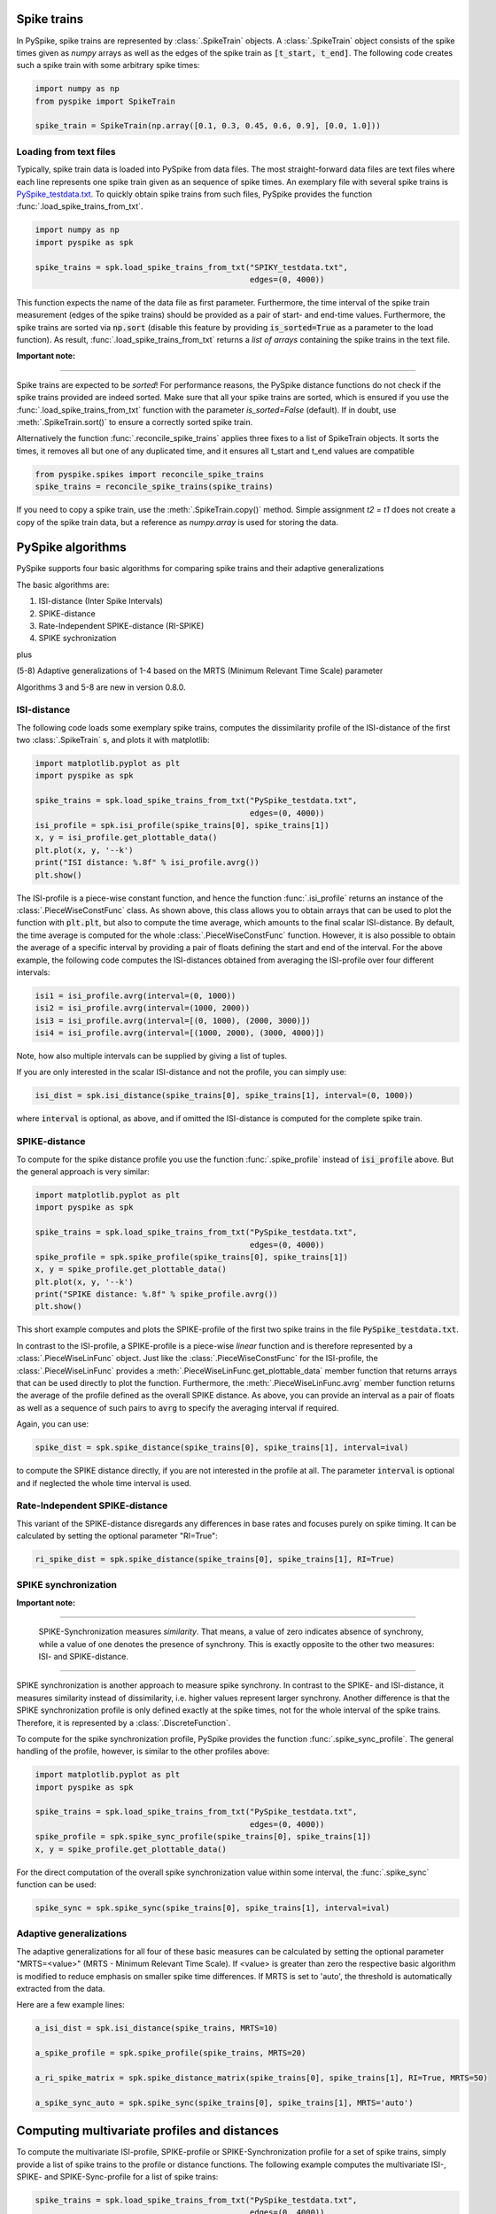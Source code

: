 Spike trains
------------

In PySpike, spike trains are represented by :class:`.SpikeTrain` objects.
A :class:`.SpikeTrain` object consists of the spike times given as `numpy` arrays as well as the edges of the spike train as :code:`[t_start, t_end]`.
The following code creates such a spike train with some arbitrary spike times:
    
.. code:: python

    import numpy as np
    from pyspike import SpikeTrain

    spike_train = SpikeTrain(np.array([0.1, 0.3, 0.45, 0.6, 0.9], [0.0, 1.0]))

Loading from text files
.......................

Typically, spike train data is loaded into PySpike from data files.
The most straight-forward data files are text files where each line represents one spike train given as an sequence of spike times.
An exemplary file with several spike trains is `PySpike_testdata.txt <https://github.com/mariomulansky/PySpike/blob/master/examples/PySpike_testdata.txt>`_.
To quickly obtain spike trains from such files, PySpike provides the function :func:`.load_spike_trains_from_txt`.

.. code:: python

    import numpy as np
    import pyspike as spk
    
    spike_trains = spk.load_spike_trains_from_txt("SPIKY_testdata.txt", 
                                                  edges=(0, 4000))

This function expects the name of the data file as first parameter.
Furthermore, the time interval of the spike train measurement (edges of the spike trains) should be provided as a pair of start- and end-time values.
Furthermore, the spike trains are sorted via :code:`np.sort` (disable this feature by providing :code:`is_sorted=True` as a parameter to the load function).
As result, :func:`.load_spike_trains_from_txt` returns a *list of arrays* containing the spike trains in the text file.


**Important note:**

------------------------------

Spike trains are expected to be *sorted*! 
For performance reasons, the PySpike distance functions do not check if the spike trains provided are indeed sorted.
Make sure that all your spike trains are sorted, which is ensured if you use the :func:`.load_spike_trains_from_txt` function with the parameter `is_sorted=False` (default).
If in doubt, use :meth:`.SpikeTrain.sort()` to ensure a correctly sorted spike train.

Alternatively the function :func:`.reconcile_spike_trains` applies three fixes to a list of SpikeTrain objects. It sorts
the times, it removes all but one of any duplicated time, and it ensures all t_start and t_end values are compatible

.. code:: python

    from pyspike.spikes import reconcile_spike_trains
    spike_trains = reconcile_spike_trains(spike_trains)

If you need to copy a spike train, use the :meth:`.SpikeTrain.copy()` method.
Simple assignment `t2 = t1` does not create a copy of the spike train data, but a reference as `numpy.array` is used for storing the data.

PySpike algorithms 
-------------------

PySpike supports four basic algorithms for comparing spike trains and their adaptive generalizations

The basic algorithms are:

1) ISI-distance  (Inter Spike Intervals)
2) SPIKE-distance
3) Rate-Independent SPIKE-distance (RI-SPIKE)
4) SPIKE sychronization

plus

(5-8) Adaptive generalizations of 1-4 based on the MRTS (Minimum Relevant Time Scale) parameter

Algorithms 3 and 5-8 are new in version 0.8.0.

ISI-distance
............

The following code loads some exemplary spike trains, computes the dissimilarity profile of the ISI-distance of the first two :class:`.SpikeTrain` s, and plots it with matplotlib:

.. code:: python

    import matplotlib.pyplot as plt
    import pyspike as spk
    
    spike_trains = spk.load_spike_trains_from_txt("PySpike_testdata.txt",
                                                  edges=(0, 4000))
    isi_profile = spk.isi_profile(spike_trains[0], spike_trains[1])
    x, y = isi_profile.get_plottable_data()
    plt.plot(x, y, '--k')
    print("ISI distance: %.8f" % isi_profile.avrg())
    plt.show()

The ISI-profile is a piece-wise constant function, and hence the function :func:`.isi_profile` returns an instance of the :class:`.PieceWiseConstFunc` class.
As shown above, this class allows you to obtain arrays that can be used to plot the function with :code:`plt.plt`, but also to compute the time average, which amounts to the final scalar ISI-distance.
By default, the time average is computed for the whole :class:`.PieceWiseConstFunc` function.
However, it is also possible to obtain the average of a specific interval by providing a pair of floats defining the start and end of the interval.
For the above example, the following code computes the ISI-distances obtained from averaging the ISI-profile over four different intervals:

.. code:: python

    isi1 = isi_profile.avrg(interval=(0, 1000))
    isi2 = isi_profile.avrg(interval=(1000, 2000))
    isi3 = isi_profile.avrg(interval=[(0, 1000), (2000, 3000)])
    isi4 = isi_profile.avrg(interval=[(1000, 2000), (3000, 4000)])

Note, how also multiple intervals can be supplied by giving a list of tuples.

If you are only interested in the scalar ISI-distance and not the profile, you can simply use:

.. code:: python

     isi_dist = spk.isi_distance(spike_trains[0], spike_trains[1], interval=(0, 1000))

where :code:`interval` is optional, as above, and if omitted the ISI-distance is computed for the complete spike train.

SPIKE-distance
..............

To compute for the spike distance profile you use the function :func:`.spike_profile` instead of :code:`isi_profile` above. 
But the general approach is very similar:

.. code:: python

    import matplotlib.pyplot as plt
    import pyspike as spk
    
    spike_trains = spk.load_spike_trains_from_txt("PySpike_testdata.txt",
                                                  edges=(0, 4000))
    spike_profile = spk.spike_profile(spike_trains[0], spike_trains[1])
    x, y = spike_profile.get_plottable_data()
    plt.plot(x, y, '--k')
    print("SPIKE distance: %.8f" % spike_profile.avrg())
    plt.show()

This short example computes and plots the SPIKE-profile of the first two spike trains in the file :code:`PySpike_testdata.txt`.

In contrast to the ISI-profile, a SPIKE-profile is a piece-wise *linear* function and is therefore represented by a :class:`.PieceWiseLinFunc` object.
Just like the :class:`.PieceWiseConstFunc` for the ISI-profile, the :class:`.PieceWiseLinFunc` provides a :meth:`.PieceWiseLinFunc.get_plottable_data` member function that returns arrays that can be used directly to plot the function.
Furthermore, the :meth:`.PieceWiseLinFunc.avrg` member function returns the average of the profile defined as the overall SPIKE distance.
As above, you can provide an interval as a pair of floats as well as a sequence of such pairs to :code:`avrg` to specify the averaging interval if required.

Again, you can use:

.. code:: python

    spike_dist = spk.spike_distance(spike_trains[0], spike_trains[1], interval=ival)

to compute the SPIKE distance directly, if you are not interested in the profile at all.
The parameter :code:`interval` is optional and if neglected the whole time interval is used.


Rate-Independent SPIKE-distance
...............................

This variant of the SPIKE-distance disregards any differences in base rates and focuses purely on spike timing.
It can be calculated by setting the optional parameter "RI=True":

.. code:: python

    ri_spike_dist = spk.spike_distance(spike_trains[0], spike_trains[1], RI=True)


SPIKE synchronization
.....................

**Important note:**

------------------------------

    SPIKE-Synchronization measures *similarity*. 
    That means, a value of zero indicates absence of synchrony, while a value of one denotes the presence of synchrony.
    This is exactly opposite to the other two measures: ISI- and SPIKE-distance.

----------------------


SPIKE synchronization is another approach to measure spike synchrony.
In contrast to the SPIKE- and ISI-distance, it measures similarity instead of dissimilarity, i.e. higher values represent larger synchrony.
Another difference is that the SPIKE synchronization profile is only defined exactly at the spike times, not for the whole interval of the spike trains.
Therefore, it is represented by a :class:`.DiscreteFunction`.

To compute for the spike synchronization profile, PySpike provides the function :func:`.spike_sync_profile`.
The general handling of the profile, however, is similar to the other profiles above:

.. code:: python

    import matplotlib.pyplot as plt
    import pyspike as spk
    
    spike_trains = spk.load_spike_trains_from_txt("PySpike_testdata.txt",
                                                  edges=(0, 4000))
    spike_profile = spk.spike_sync_profile(spike_trains[0], spike_trains[1])
    x, y = spike_profile.get_plottable_data()

For the direct computation of the overall spike synchronization value within some interval, the :func:`.spike_sync` function can be used:

.. code:: python
   
    spike_sync = spk.spike_sync(spike_trains[0], spike_trains[1], interval=ival)


Adaptive generalizations
........................

The adaptive generalizations for all four of these basic measures can be calculated by setting the optional parameter "MRTS=<value>" (MRTS - Minimum Relevant Time Scale).
If <value> is greater than zero the respective basic algorithm is modified to reduce emphasis on smaller spike time differences.
If MRTS is set to 'auto', the threshold is automatically extracted from the data.

Here are a few example lines:

.. code:: python

    a_isi_dist = spk.isi_distance(spike_trains, MRTS=10)

    a_spike_profile = spk.spike_profile(spike_trains, MRTS=20)

    a_ri_spike_matrix = spk.spike_distance_matrix(spike_trains[0], spike_trains[1], RI=True, MRTS=50)

    a_spike_sync_auto = spk.spike_sync(spike_trains[0], spike_trains[1], MRTS='auto')


Computing multivariate profiles and distances
----------------------------------------------

To compute the multivariate ISI-profile, SPIKE-profile or SPIKE-Synchronization profile for a set of spike trains, simply provide a list of spike trains to the profile or distance functions.
The following example computes the multivariate ISI-, SPIKE- and SPIKE-Sync-profile for a list of spike trains:

.. code:: python

    spike_trains = spk.load_spike_trains_from_txt("PySpike_testdata.txt",
                                                  edges=(0, 4000))
    avrg_isi_profile = spk.isi_profile(spike_trains)
    avrg_spike_profile = spk.spike_profile(spike_trains)
    avrg_spike_sync_profile = spk.spike_sync_profile(spike_trains)

All functions also take an optional parameter :code:`indices`, a list of indices that allows to define the spike trains that should be used for the multivariate profile.
As before, if you are only interested in the distance values, and not in the profile, you can call the functions: :func:`.isi_distance`, :func:`.spike_distance` and :func:`.spike_sync` with a list of spike trains.
They return the scalar overall multivariate ISI-, SPIKE-distance or the SPIKE-Synchronization value.

The following code is equivalent to the bivariate example above, computing the ISI-Distance between the first two spike trains in the given interval using the :code:`indices` parameter:

.. code:: python

     isi_dist = spk.isi_distance(spike_trains, indices=[0, 1], interval=(0, 1000))

As you can see, the distance functions also accept an :code:`interval` parameter that can be used to specify the begin and end of the averaging interval as a pair of floats, if neglected the complete interval is used.

**Note:**

------------------------------

    Instead of providing lists of spike trains to the profile or distance functions, you can also call those functions with many spike trains as (unnamed) parameters, e.g.:
    
    .. code:: python
       
       # st1, st2, st3, st4 are spike trains
       spike_prof = spk.spike_profile(st1, st2, st3, st4)
    
------------------------------


Another option to characterize large sets of spike trains are distance matrices.
Each entry in the distance matrix represents a bivariate distance (similarity for SPIKE-Synchronization) of two spike trains.
The distance matrix is symmetric and has zero values (ones) at the diagonal and is computed with the functions :func:`.isi_distance_matrix`, :func:`.spike_distance_matrix` and :func:`.spike_sync_matrix`.
The following example computes and plots the ISI- and SPIKE-distance matrix as well as the SPIKE-Synchronization-matrix, with different intervals.

.. code:: python

    spike_trains = spk.load_spike_trains_from_txt("PySpike_testdata.txt", 4000)

    plt.figure()
    isi_distance = spk.isi_distance_matrix(spike_trains)
    plt.imshow(isi_distance, interpolation='none')
    plt.title("ISI-distance")
    
    plt.figure()
    spike_distance = spk.spike_distance_matrix(spike_trains, interval=(0,1000))
    plt.imshow(spike_distance, interpolation='none')
    plt.title("SPIKE-distance")

    plt.figure()
    spike_sync = spk.spike_sync_matrix(spike_trains, interval=(2000,4000))
    plt.imshow(spike_sync, interpolation='none')
    plt.title("SPIKE-Sync")

    plt.show()


Quantifying Leaders and Followers: Spike Train Order
-----------------------------------------------------

PySpike provides functionality to quantify how much a set of spike trains
resembles a synfire pattern (ie perfect leader-follower pattern). For details
on the algorithms please see
`our article in NJP <http://iopscience.iop.org/article/10.1088/1367-2630/aa68c3>`_.

The following example computes the Spike Order profile and Synfire Indicator
of two Poissonian spike trains.

.. code:: python

    import numpy as np
    from matplotlib import pyplot as plt
    import pyspike as spk


    st1 = spk.generate_poisson_spikes(1.0, [0, 20])
    st2 = spk.generate_poisson_spikes(1.0, [0, 20])

    d = spk.spike_order(st1, st2)

    print "Spike Order of two Poissonian spike trains:", d

    E = spk.spike_train_order_profile(st1, st2)

    plt.figure()
    x, y = E.get_plottable_data()
    plt.plot(x, y, '-ob')
    plt.ylim(-1.1, 1.1)
    plt.xlabel("t")
    plt.ylabel("E")
    plt.title("Spike Train Order Profile")

    plt.show()

Additionally, PySpike can also compute the optimal ordering of the spike trains,
ie the ordering that most resembles a synfire pattern. The following example
computes the optimal order of a set of 20 Poissonian spike trains:

.. code:: python

    M = 20
    spike_trains = [spk.generate_poisson_spikes(1.0, [0, 100]) for m in xrange(M)]

    F_init = spk.spike_train_order(spike_trains)
    print "Initial Synfire Indicator for 20 Poissonian spike trains:", F_init

    D_init = spk.spike_order_matrix(spike_trains)
    phi, _ = spk.optimal_spike_train_sorting(spike_trains)
    F_opt = spk.spike_train_order(spike_trains, indices=phi)
    print "Synfire Indicator of optimized spike train sorting:", F_opt

    D_opt = spk.permutate_matrix(D_init, phi)

    plt.figure()
    plt.imshow(D_init)
    plt.title("Initial Order Matrix")

    plt.figure()
    plt.imshow(D_opt)
    plt.title("Optimized Order Matrix")

    plt.show()
